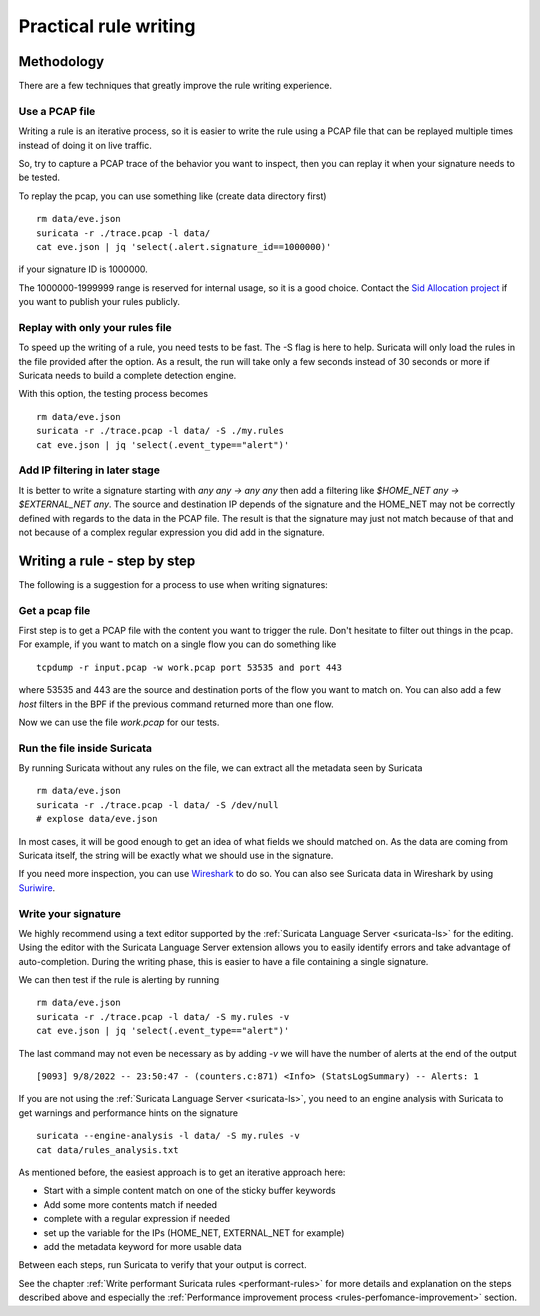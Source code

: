 Practical rule writing
=======================

Methodology
-----------

There are a few techniques that greatly improve the rule writing experience.

Use a PCAP file
~~~~~~~~~~~~~~~

Writing a rule is an iterative process, so it is easier to write the rule using a PCAP
file that can be replayed multiple times instead of doing it on live traffic.

So, try to capture a PCAP trace of the behavior you want to inspect, then
you can replay it when your signature needs to be tested.

To replay the pcap, you can use something like (create data directory first) ::

 rm data/eve.json
 suricata -r ./trace.pcap -l data/
 cat eve.json | jq 'select(.alert.signature_id==1000000)'

if your signature ID is 1000000.

The 1000000-1999999 range is reserved for internal usage, so it is a good choice.
Contact the `Sid Allocation project <https://sidallocation.org/>`_ if you want
to publish your rules publicly.

Replay with only your rules file
~~~~~~~~~~~~~~~~~~~~~~~~~~~~~~~~

To speed up the writing of a rule, you need tests to be fast. The -S flag is here to help.
Suricata will only load the rules in the file provided after the option. As a result, the run
will take only a few seconds instead of 30 seconds or more if Suricata needs to build a complete
detection engine.

With this option, the testing process becomes ::

 rm data/eve.json
 suricata -r ./trace.pcap -l data/ -S ./my.rules
 cat eve.json | jq 'select(.event_type=="alert")'


Add IP filtering in later stage
~~~~~~~~~~~~~~~~~~~~~~~~~~~~~~~

It is better to write a signature starting with `any any -> any any` then add a filtering like
`$HOME_NET any -> $EXTERNAL_NET any`. The source and destination IP depends of the signature
and the HOME_NET may not be correctly defined with regards to the data in the PCAP file.
The result is that the signature may just not match because of 
that and not because of a complex regular expression you did add in the signature.


Writing a rule - step by step
-----------------------------

The following is a suggestion for a process to use when writing signatures:

Get a pcap file
~~~~~~~~~~~~~~~

First step is to get a PCAP file with the content you want to trigger the rule. Don't hesitate to filter out things in the pcap.
For example, if you want to match on a single flow you can do something like ::

 tcpdump -r input.pcap -w work.pcap port 53535 and port 443

where 53535 and 443 are the source and destination ports of the flow you want to match
on. You can also add a few `host` filters in the BPF if the previous command returned
more than one flow.

Now we can use the file `work.pcap` for our tests.

Run the file inside Suricata
~~~~~~~~~~~~~~~~~~~~~~~~~~~~

By running Suricata without any rules on the file, we can extract all the metadata seen by Suricata ::

 rm data/eve.json
 suricata -r ./trace.pcap -l data/ -S /dev/null
 # explose data/eve.json

In most cases, it will be good enough to get an idea of what fields we should matched on.
As the data are coming from Suricata itself, the string will be exactly what we should use
in the signature.

If you need more inspection, you can use `Wireshark <https://www.wireshark.org/>`_ to do so.
You can also see Suricata data in Wireshark
by using `Suriwire <https://github.com/regit/suriwire>`_.

.. _write-signature:

Write your signature
~~~~~~~~~~~~~~~~~~~~

We highly recommend using a text editor supported by the :ref:`Suricata Language Server <suricata-ls>` for the editing.
Using the editor with the Suricata Language Server extension allows you to easily identify errors and take advantage of auto-completion. During the writing phase, this is easier to have a file
containing a single signature.

We can then test if the rule is alerting by running ::

 rm data/eve.json
 suricata -r ./trace.pcap -l data/ -S my.rules -v
 cat eve.json | jq 'select(.event_type=="alert")'

The last command may not even be necessary as by adding `-v` we will have the number of alerts at the end of the output ::

 [9093] 9/8/2022 -- 23:50:47 - (counters.c:871) <Info> (StatsLogSummary) -- Alerts: 1

If you are not using the :ref:`Suricata Language Server <suricata-ls>`, you need to an engine analysis with Suricata
to get warnings and performance hints on the signature ::

 suricata --engine-analysis -l data/ -S my.rules -v
 cat data/rules_analysis.txt

As mentioned before, the easiest approach is to get an iterative approach here:

- Start with a simple content match on one of the sticky buffer keywords
- Add some more contents match if needed
- complete with a regular expression if needed
- set up the variable for the IPs (HOME_NET, EXTERNAL_NET for example)
- add the metadata keyword for more usable data

Between each steps, run Suricata to verify that your output is correct.

See the chapter :ref:`Write performant Suricata rules <performant-rules>` for more details and explanation on the steps described
above and especially the :ref:`Performance improvement process <rules-perfomance-improvement>` section.

